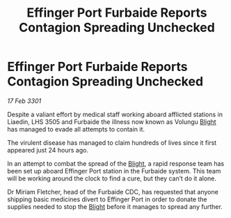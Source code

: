 :PROPERTIES:
:ID:       db5b3dbf-513e-4182-a82d-96516ca96b48
:END:
#+title: Effinger Port Furbaide Reports Contagion Spreading Unchecked
#+filetags: :3301:galnet:

* Effinger Port Furbaide Reports Contagion Spreading Unchecked

/17 Feb 3301/

Despite a valiant effort by medical staff working aboard afflicted stations in Liaedin, LHS 3505 and Furbaide the illness now known as Volungu [[id:1cffca4e-480b-46bf-b6c5-0af48c7292d3][Blight]] has managed to evade all attempts to contain it. 

The virulent disease has managed to claim hundreds of lives since it first appeared just 24 hours ago.  

In an attempt to combat the spread of the [[id:1cffca4e-480b-46bf-b6c5-0af48c7292d3][Blight]], a rapid response team has been set up aboard Effinger Port station in the Furbaide system. This team will be working around the clock to find a cure, but they can’t do it alone. 

Dr Miriam Fletcher, head of the Furbaide CDC, has requested that anyone shipping basic medicines divert to Effinger Port in order to donate the supplies needed to stop the [[id:1cffca4e-480b-46bf-b6c5-0af48c7292d3][Blight]] before it manages to spread any further.
